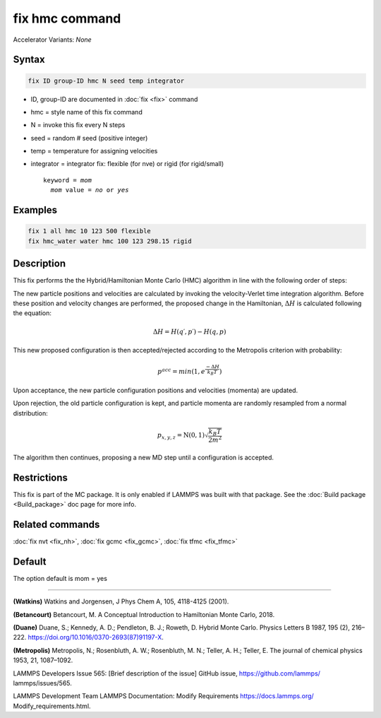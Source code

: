 fix hmc command
==============================

Accelerator Variants: *None*

Syntax
""""""
.. code-block:: LAMMPS

   fix ID group-ID hmc N seed temp integrator

* ID, group-ID are documented in :doc:`fix <fix>` command
* hmc = style name of this fix command
* N = invoke this fix every N steps
* seed = random # seed (positive integer)
* temp = temperature for assigning velocities
* integrator = integrator fix: flexible (for nve) or rigid (for rigid/small)

  .. parsed-literal::

     keyword = *mom*
       *mom* value = *no* or *yes*
Examples
""""""""

.. code-block:: LAMMPS

   fix 1 all hmc 10 123 500 flexible
   fix hmc_water water hmc 100 123 298.15 rigid

Description
"""""""""""
This fix performs the the Hybrid/Hamiltonian Monte Carlo (HMC) algorithm in line with the following order of steps:

The new particle positions and velocities are calculated by invoking the velocity-Verlet time integration algorithm.
Before these position and velocity changes are performed, the proposed change in the Hamiltonian,
:math:`\Delta{H}`
is calculated following the equation:

.. math::

   \Delta{H} = H(q′,p′) - H(q,p)


This new proposed configuration is then accepted/rejected according to the Metropolis criterion with probability:

.. math::

   p^{acc} = min(1,e^{\frac{-\Delta{H}}{k_B T}})

Upon acceptance, the new particle configuration positions and velocities (momenta) are updated.

Upon rejection, the old particle configuration is kept, and particle momenta are randomly resampled from a normal distribution:

.. math::

   p_{x,y,z} = \textbf{N}(0,1) \sqrt{\frac{k_B T}{2 m^2}}

The algorithm then continues, proposing a new MD step until a configuration is accepted.

Restrictions
""""""""""""

This fix is part of the MC package.  It is only enabled if LAMMPS was
built with that package.  See the :doc:`Build package <Build_package>`
doc page for more info.

Related commands
""""""""""""""""

:doc:`fix nvt <fix_nh>`, :doc:`fix gcmc <fix_gcmc>`, :doc:`fix tfmc <fix_tfmc>`

Default
"""""""

The option default is mom = yes

----------

**(Watkins)** Watkins and Jorgensen, J Phys Chem A, 105, 4118-4125 (2001).

**(Betancourt)** Betancourt, M. A Conceptual Introduction to Hamiltonian Monte Carlo, 2018.

**(Duane)** Duane, S.; Kennedy, A. D.; Pendleton, B. J.; Roweth, D. Hybrid Monte Carlo. Physics Letters B 1987, 195 (2), 216–222. https://doi.org/10.1016/0370-2693(87)91197-X.

**(Metropolis)** Metropolis, N.; Rosenbluth, A. W.; Rosenbluth, M. N.; Teller, A. H.; Teller, E. The journal of chemical physics
1953, 21, 1087–1092.

LAMMPS Developers Issue 565: [Brief description of the issue] GitHub issue, https://github.com/lammps/
lammps/issues/565.

LAMMPS Development Team LAMMPS Documentation: Modify Requirements https://docs.lammps.org/
Modify_requirements.html.

